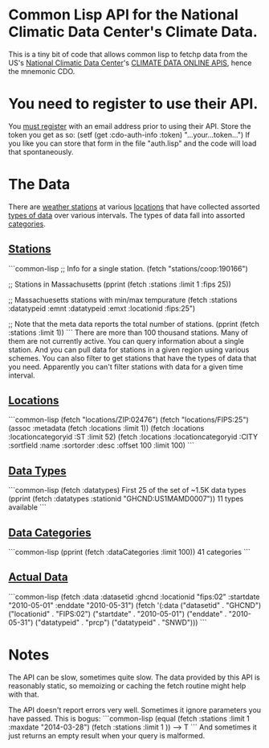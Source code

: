 * Common Lisp API for the National Climatic Data Center's Climate Data.

This is a tiny bit of code that allows common lisp to fetchp
data from the US's [[http://www.ncdc.noaa.gov/][National Climatic Data Center]]'s [[http://www.ncdc.noaa.gov/cdo-web/webservices/v2][CLIMATE DATA ONLINE
APIS]], hence the mnemonic CDO.

* You need to register to use their API.

You [[http://www.ncdc.noaa.gov/cdo-web/token][must register]] with an email address prior to using their
API.  Store the token you get as so:
  (setf (get :cdo-auth-info :token) "...your...token...")
If you like you can store that form in the file "auth.lisp"
and the code will load that spontaneously.

* The Data

There are [[http://www.ncdc.noaa.gov/cdo-web/webservices/v2#stations][weather stations]] at various [[http://www.ncdc.noaa.gov/cdo-web/webservices/v2#locations][locations]] that have collected
assorted [[http://www.ncdc.noaa.gov/cdo-web/webservices/v2#dataTypes][types of data]] over various intervals.  The types of data
fall into assorted [[http://www.ncdc.noaa.gov/cdo-web/webservices/v2#dataCategories][categories]].

** [[http://www.ncdc.noaa.gov/cdo-web/webservices/v2#stations][Stations]]
```common-lisp
;; Info for a single station.
(fetch "stations/coop:190166")

;; Stations in Massachusetts
(pprint (fetch :stations :limit 1 :fips 25))

;; Massachuesetts stations with min/max tempurature
(fetch :stations :datatypeid :emnt  :datatypeid :emxt :locationid :fips:25")

;; Note that the meta data reports the total number of stations.
(pprint (fetch :stations :limit 1))
```
There are more than 100 thousand stations.  Many of them are not
currently active.  You can query information about a single station.
And you can pull data for stations in a given region using various
schemes.  You can also filter to get stations that have the types of
data that you need.  Apparently you can't filter stations with data
for a given time interval.
** [[http://www.ncdc.noaa.gov/cdo-web/webservices/v2#locations][Locations]]
```common-lisp
(fetch "locations/ZIP:02476")
(fetch "locations/FIPS:25")
(assoc :metadata (fetch :locations :limit 1))
(fetch :locations :locationcategoryid :ST  :limit 52)
(fetch :locations :locationcategoryid :CITY :sortfield :name :sortorder :desc :offset 100 :limit 100)
```
** [[http://www.ncdc.noaa.gov/cdo-web/webservices/v2#dataTypes][Data Types]]
```common-lisp
(fetch :datatypes) First 25 of the set of ~1.5K data types
(pprint (fetch :datatypes :stationid "GHCND:US1MAMD0007")) 11 types available
```
** [[http://www.ncdc.noaa.gov/cdo-web/webservices/v2#dataCategories][Data Categories]]
```common-lisp
(pprint (fetch :dataCategories :limit 100)) 41 categories
```
** [[http://www.ncdc.noaa.gov/cdo-web/webservices/v2#data][Actual Data]]
```common-lisp
(fetch :data :datasetid :ghcnd :locationid  "fips:02"
         :startdate "2010-05-01" :enddate "2010-05-31")
(fetch '(:data ("datasetid" . "GHCND") ("locationid" . "FIPS:02")
        ("startdate" . "2010-05-01") ("enddate" . "2010-05-31")
        ("datatypeid" . "prcp") ("datatypeid" . "SNWD")))
```
* Notes
The API can be slow, sometimes quite slow.  The data provided by this
API is reasonably static, so memoizing or caching the fetch routine
might help with that.

The API doesn't report errors very well.  Sometimes it ignore
parameters you have passed.  This is bogus:
```common-lisp
(equal (fetch :stations :limit 1 :maxdate "2014-03-28")
       (fetch :stations :limit 1 ))
--> T
```
And sometimes it just returns an empty result when your query
is malformed.
